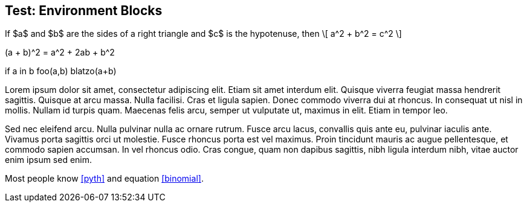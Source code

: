 == Test: Environment Blocks

[env.theorem#pyth]
--
If $a$ and $b$ are the sides
of a right triangle and $c$
is the hypotenuse, then
\[
  a^2 + b^2 = c^2
\]
--

[env.equation#binomial]
--
(a + b)^2 = a^2 + 2ab + b^2
--

[env.listing]
--
if a in b
  foo(a,b)
  blatzo(a+b)
--

Lorem ipsum dolor sit amet, consectetur adipiscing elit. Etiam sit amet interdum elit. Quisque viverra feugiat massa hendrerit sagittis. Quisque at arcu massa. Nulla facilisi. Cras et ligula sapien. Donec commodo viverra dui at rhoncus. In consequat ut nisl in mollis. Nullam id turpis quam. Maecenas felis arcu, semper ut vulputate ut, maximus in elit. Etiam in tempor leo.

Sed nec eleifend arcu. Nulla pulvinar nulla ac ornare rutrum. Fusce arcu lacus, convallis quis ante eu, pulvinar iaculis ante. Vivamus porta sagittis orci ut molestie. Fusce rhoncus porta est vel maximus. Proin tincidunt mauris ac augue pellentesque, et commodo sapien accumsan. In vel rhoncus odio. Cras congue, quam non dapibus sagittis, nibh ligula interdum nibh, vitae auctor enim ipsum sed enim.



Most people know <<pyth>> and equation <<binomial>>.
